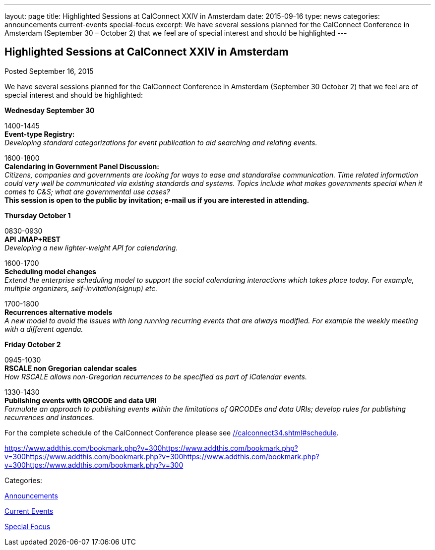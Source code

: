---
layout: page
title: Highlighted Sessions at CalConnect XXIV in Amsterdam
date: 2015-09-16
type: news
categories: announcements current-events special-focus
excerpt: We have several sessions planned for the CalConnect Conference in Amsterdam (September 30 – October 2) that we feel are of special interest and should be highlighted
---

== Highlighted Sessions at CalConnect XXIV in Amsterdam

[[node-126]]
Posted September 16, 2015 

We have several sessions planned for the CalConnect Conference in Amsterdam (September 30  October 2) that we feel are of special interest and should be highlighted:

*Wednesday September 30*

1400-1445 +
*Event-type Registry:* +
_Developing standard categorizations for event publication to aid searching and relating events._

1600-1800 +
*Calendaring in Government Panel Discussion:* +
_Citizens, companies and governments are looking for ways to ease and standardise communication. Time related information could very well be communicated via existing standards and systems. Topics include what makes governments special when it comes to C&S; what are governmental use cases?_ +
*This session is open to the public by invitation; e-mail us if you are interested in attending.*

*Thursday October 1*

0830-0930 +
*API  JMAP+REST* +
_Developing a new lighter-weight API for calendaring._

1600-1700 +
*Scheduling model changes* +
_Extend the enterprise scheduling model to support the social calendaring interactions which takes place today. For example, multiple organizers, self-invitation(signup) etc._

1700-1800 +
*Recurrences  alternative models* +
_A new model to avoid the issues with long running recurring events that are always modified. For example the weekly meeting with a different agenda._

*Friday October 2*

0945-1030 +
*RSCALE  non Gregorian calendar scales* +
_How RSCALE allows non-Gregorian recurrences to be specified as part of iCalendar events._

1330-1430 +
*Publishing events with QRCODE and data URI* +
_Formulate an approach to publishing events within the limitations of QRCODEs and data URIs; develop rules for publishing recurrences and instances._

For the complete schedule of the CalConnect Conference please see link://calconnect34.shtml#schedule[].

https://www.addthis.com/bookmark.php?v=300https://www.addthis.com/bookmark.php?v=300https://www.addthis.com/bookmark.php?v=300https://www.addthis.com/bookmark.php?v=300https://www.addthis.com/bookmark.php?v=300

Categories:&nbsp;

link:/news/announcements[Announcements]

link:/news/current-events[Current Events]

link:/news/special-focus[Special Focus]

